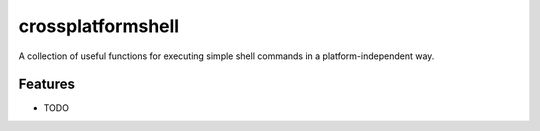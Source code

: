 =============================
crossplatformshell
=============================

.. image:: https://travis-ci.org/ryanpdwyer/crossplatformshell.png?branch=master
    :target: https://travis-ci.org/ryanpdwyer/crossplatformshell


A collection of useful functions for executing simple shell commands in a platform-independent way.


Features
--------

* TODO

